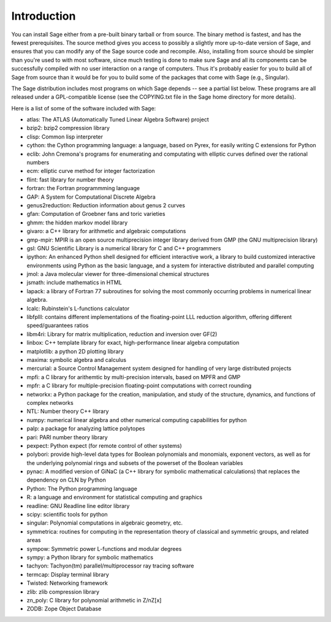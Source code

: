 Introduction
============

You can install Sage either from a pre-built binary tarball or from
source. The binary method is fastest, and has the fewest
prerequisites. The source method gives you access to possibly a
slightly more up-to-date version of Sage, and ensures that you can
modify any of the Sage source code and recompile. Also, installing
from source should be simpler than you're used to with most
software, since much testing is done to make sure Sage and all its
components can be successfully compiled with no user interaction on
a range of computers. Thus it's probably easier for you to build
all of Sage from source than it would be for you to build some of
the packages that come with Sage (e.g., Singular).

The Sage distribution includes most programs on which Sage depends --
see a partial list below. These programs are all released under a
GPL-compatible license (see the COPYING.txt file in the Sage home
directory for more details).

Here is a list of some of the software included with Sage:

* atlas: The ATLAS (Automatically Tuned Linear Algebra Software) project

* bzip2: bzip2 compression library

* clisp: Common lisp interpreter
 
* cython: the Cython programming language: a language, based on Pyrex,
  for easily writing C extensions for Python

* eclib: John Cremona's programs for enumerating and computating with
  elliptic curves defined over the rational numbers

* ecm: elliptic curve method for integer factorization

* flint: fast library for number theory

* fortran: the Fortran programmming language

* GAP: A System for Computational Discrete Algebra
 
* genus2reduction: Reduction information about genus 2 curves

* gfan: Computation of Groebner fans and toric varieties
 
* ghmm: the hidden markov model library

* givaro: a C++ library for arithmetic and algebraic computations

* gmp-mpir: MPIR is an open source multiprecision integer library derived from 
  GMP (the GNU multiprecision library)
 
* gsl: GNU Scientific Library is a numerical library for C and C++
  programmers

* ipython: An enhanced Python shell designed for efficient interactive
  work, a library to build customized interactive environments using
  Python as the basic language, and a system for interactive distributed
  and parallel computing

* jmol: a Java molecular viewer for three-dimensional chemical
  structures

* jsmath: include mathematics in HTML

* lapack: a library of Fortran 77 subroutines for solving the most
  commonly occurring problems in numerical linear algebra.

* lcalc: Rubinstein's L-functions calculator

* libfplll: contains different implementations of the floating-point LLL
  reduction algorithm, offering different speed/guarantees ratios

* libm4ri: Library for matrix multiplication, reduction and inversion
  over GF(2)

* linbox: C++ template library for exact, high-performance linear
  algebra computation

* matplotlib: a python 2D plotting library

* maxima: symbolic algebra and calculus
 
* mercurial: a Source Control Management system designed for handling of
  very large distributed projects

* mpfi: a C library for arithemtic by multi-precision intervals, based
  on MPFR and GMP

* mpfr: a C library for multiple-precision floating-point computations
  with correct rounding

* networkx: a Python package for the creation, manipulation, and study
  of the structure, dynamics, and functions of complex networks

* NTL: Number theory C++ library
 
* numpy: numerical linear algebra and other numerical computing
  capabilities for python

* palp: a package for analyzing lattice polytopes

* pari: PARI number theory library
 
* pexpect: Python expect (for remote control of other systems)
 
* polybori: provide high-level data types for Boolean polynomials and
  monomials, exponent vectors, as well as for the underlying
  polynomial rings and subsets of the powerset of the Boolean
  variables

* pynac: A modified version of GiNaC (a C++ library for symbolic
  mathematical calculations) that replaces the dependency on CLN by
  Python

* Python: The Python programming language

* R: a language and environment for statistical computing and graphics
 
* readline: GNU Readline line editor library

* scipy: scientific tools for python
 
* singular: Polynomial computations in algebraic geometry, etc.
 
* symmetrica: routines for computing in the representation theory of
  classical and symmetric groups, and related areas

* sympow: Symmetric power L-functions and modular degrees

* sympy: a Python library for symbolic mathematics

* tachyon: Tachyon(tm) parallel/multiprocessor ray tracing software

* termcap: Display terminal library

* Twisted: Networking framework

* zlib: zlib compression library

* zn_poly: C library for polynomial arithmetic in Z/nZ[x]

* ZODB: Zope Object Database
 
